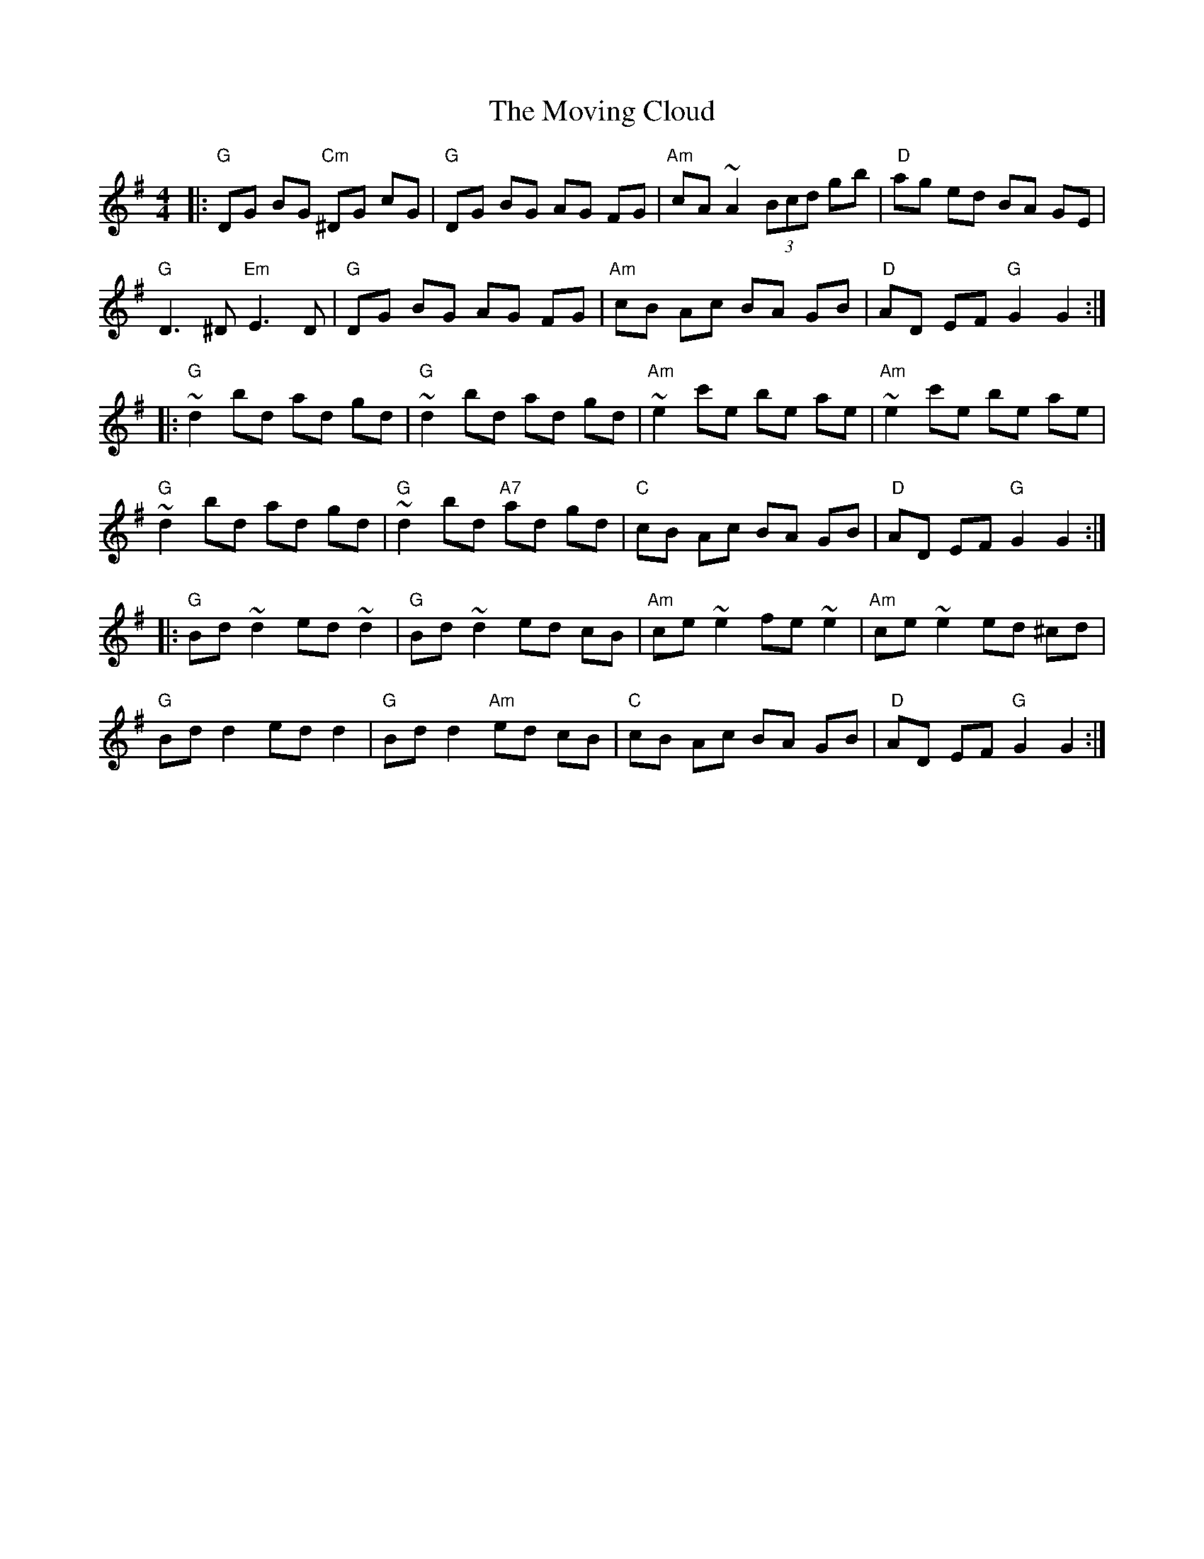 X: 28015
T: Moving Cloud, The
R: reel
M: 4/4
K: Gmajor
|:"G "DG BG "Cm "^DG cG|"G "DG BG AG FG|"Am "cA ~A2 (3Bcd gb|" D"ag ed BA GE|
"G "D3^D "Em "E3D|"G "DG BG AG FG|"Am "cB Ac BA GB|" D"AD EF "G "G2 G2:|
|:"G "~d2 bd ad gd|"G "~d2 bd ad gd|"Am "~e2 c'e be ae|"Am "~e2 c'e be ae|
"G "~d2 bd ad gd|"G "~d2 bd "A7 "ad gd|"C "cB Ac BA GB|" D"AD EF "G "G2 G2:|
|:"G "Bd ~d2 ed ~d2|"G "Bd ~d2 ed cB|"Am "ce ~e2 fe ~e2|"Am "ce ~e2 ed ^cd|
"G "Bd `d2 ed `d2|"G "Bd `d2 "Am "ed cB|"C "cB Ac BA GB|" D"AD EF "G "G2 G2:|

